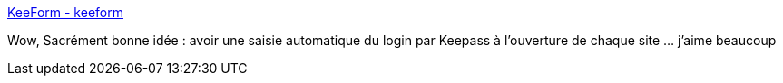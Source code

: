 :jbake-type: post
:jbake-status: published
:jbake-title: KeeForm - keeform
:jbake-tags: keepass,plugin,software,freeware,windows,_mois_mai,_année_2016
:jbake-date: 2016-05-03
:jbake-depth: ../
:jbake-uri: shaarli/1462278060000.adoc
:jbake-source: https://nicolas-delsaux.hd.free.fr/Shaarli?searchterm=http%3A%2F%2Fkeeform.org%2F&searchtags=keepass+plugin+software+freeware+windows+_mois_mai+_ann%C3%A9e_2016
:jbake-style: shaarli

http://keeform.org/[KeeForm - keeform]

Wow, Sacrément bonne idée : avoir une saisie automatique du login par Keepass à l'ouverture de chaque site ... j'aime beaucoup
